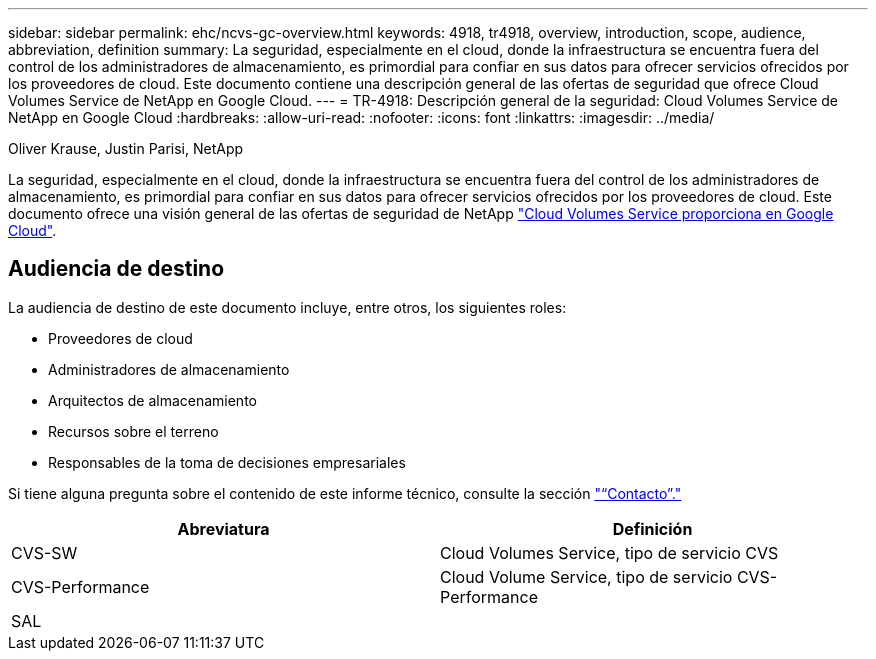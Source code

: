 ---
sidebar: sidebar 
permalink: ehc/ncvs-gc-overview.html 
keywords: 4918, tr4918, overview, introduction, scope, audience, abbreviation, definition 
summary: La seguridad, especialmente en el cloud, donde la infraestructura se encuentra fuera del control de los administradores de almacenamiento, es primordial para confiar en sus datos para ofrecer servicios ofrecidos por los proveedores de cloud. Este documento contiene una descripción general de las ofertas de seguridad que ofrece Cloud Volumes Service de NetApp en Google Cloud. 
---
= TR-4918: Descripción general de la seguridad: Cloud Volumes Service de NetApp en Google Cloud
:hardbreaks:
:allow-uri-read: 
:nofooter: 
:icons: font
:linkattrs: 
:imagesdir: ../media/


Oliver Krause, Justin Parisi, NetApp

[role="lead"]
La seguridad, especialmente en el cloud, donde la infraestructura se encuentra fuera del control de los administradores de almacenamiento, es primordial para confiar en sus datos para ofrecer servicios ofrecidos por los proveedores de cloud. Este documento ofrece una visión general de las ofertas de seguridad de NetApp https://cloud.netapp.com/cloud-volumes-service-for-gcp["Cloud Volumes Service proporciona en Google Cloud"^].



== Audiencia de destino

La audiencia de destino de este documento incluye, entre otros, los siguientes roles:

* Proveedores de cloud
* Administradores de almacenamiento
* Arquitectos de almacenamiento
* Recursos sobre el terreno
* Responsables de la toma de decisiones empresariales


Si tiene alguna pregunta sobre el contenido de este informe técnico, consulte la sección link:ncvs-gc-additional-information.html#contact-us["“Contacto”."]

|===
| Abreviatura | Definición 


| CVS-SW | Cloud Volumes Service, tipo de servicio CVS 


| CVS-Performance | Cloud Volume Service, tipo de servicio CVS-Performance 


| SAL |  
|===